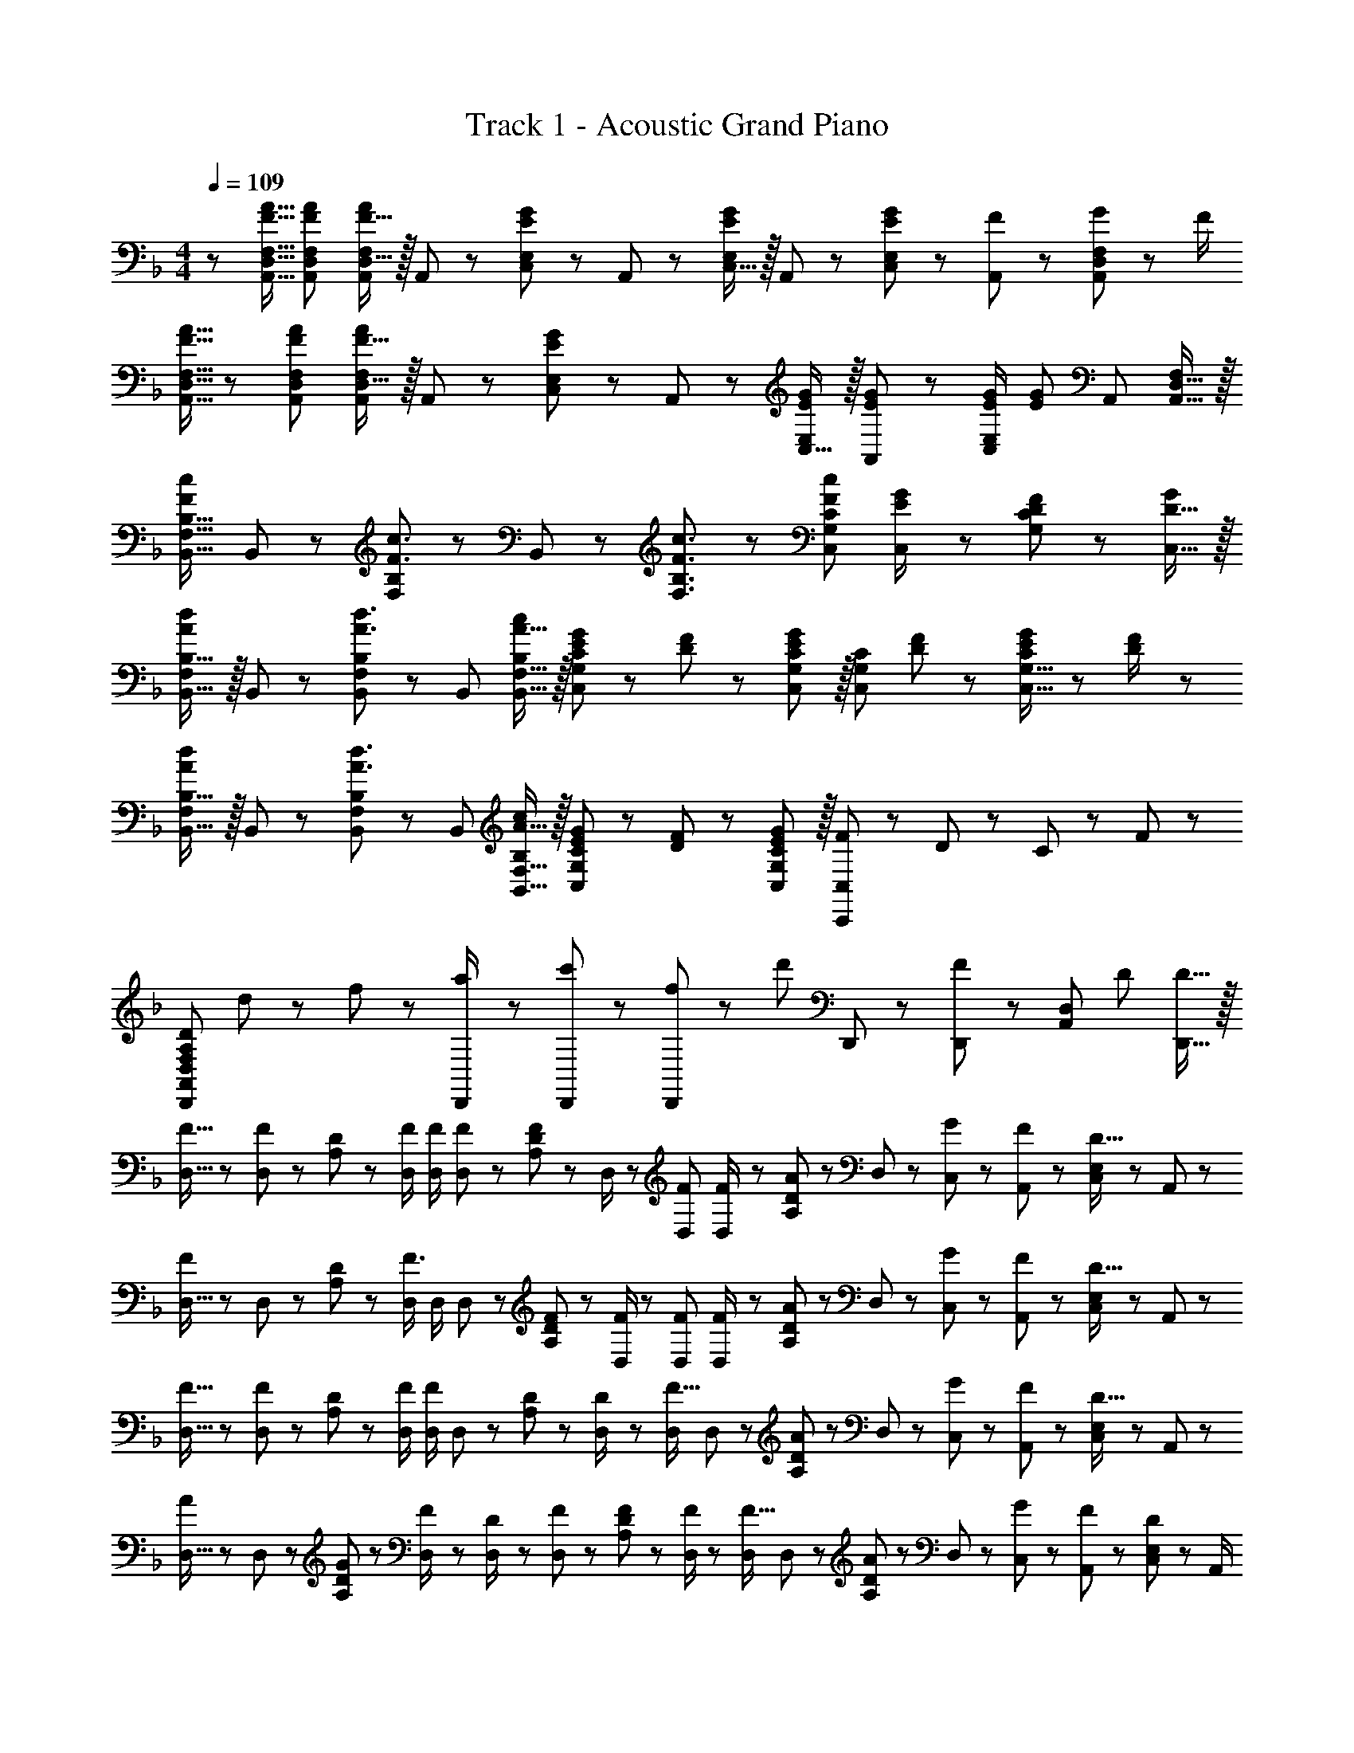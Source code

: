 X: 1
T: Track 1 - Acoustic Grand Piano
Z: ABC Generated by Starbound Composer
L: 1/8
M: 4/4
Q: 1/4=109
K: F
z/48 [F9/16A9/16A,,9/16D,9/16F,9/16] [F23/48A23/48A,,23/48D,23/48F,23/48] [F15/16D,15/16AA,,F,] z/16 A,,23/48 z/48 [E11/12C,11/12G23/24E,23/24] z/24 A,,23/48 z/24 [C,15/16E,E71/48G71/48] z/16 A,,11/24 z/48 [E47/48C,47/48GE,] z/48 [F11/24A,,23/48] z/48 [G11/24A,,47/48D,47/48F,47/48] z/24 F/2 
[F9/16A9/16A,,9/16D,9/16F,9/16] z/48 [F23/48A23/48A,,23/48D,23/48F,23/48] [F15/16D,15/16AA,,F,] z/16 A,,23/48 z/48 [E11/12C,11/12G23/24E,23/24] z/24 A,,23/48 z/24 [C,15/16EGE,] z/16 [A,,11/24E23/48G23/48] z/48 [E/2G/2C,47/48E,] [E95/48G95/48z/2] A,,23/48 [A,,15/16D,15/16F,47/48] z/16 
[B,,17/16F,17/16B,17/16F37/24c37/24] B,,11/24 z/24 [F,23/24B,F3/2c3/2] z/24 B,,11/24 z/48 [F3/2c3/2F,3/2B,3/2] z/48 [c35/24C,35/24G,35/24C35/24F73/48] [E23/48C,23/48G/2] z/48 [G,11/24D23/48F23/48C23/48] z/48 [D15/16C,15/16G47/48] z/16 
[F,B,,17/16B,17/16A37/24d37/24] z/16 B,,23/48 z/48 [F,23/24B,,B,A3/2d3/2] z/24 B,,23/48 [A15/16B,,15/16F,15/16cB,] z/16 [E23/48G25/48C,G,C] z/24 [D11/24F23/48] z/48 [E11/12G47/48C,47/48G,47/48C47/48] z/16 [C,47/48G,47/48C47/48z/2] [D11/24F23/48] z/48 [E11/24G23/48C,15/16G,15/16C47/48] z/24 [D23/48F/2] z/48 
[F,B,,17/16B,17/16A37/24d37/24] z/16 B,,23/48 z/48 [F,23/24B,,B,A3/2d3/2] z/24 B,,23/48 [A15/16B,,15/16F,15/16cB,] z/16 [E23/48G25/48C,G,C] z/24 [D11/24F23/48] z/48 [E11/12G,11/12G47/48C,47/48C47/48] z/16 [F23/48C,,95/48C,95/48] z/48 D11/24 z/48 C11/24 z/24 F23/48 z/48 
[D,,49/24F,239/48A,239/48A,,239/48D241/48D,241/48z17/16] d11/24 z/24 f23/48 z/48 [a23/48D,,/2] z/48 [c'11/24D,,23/48] z/48 [f11/24D,,] z/48 [d'23/24z25/48] D,,25/48 z23/48 [D,,/48F71/48] z23/24 [A,,11/12D,47/48z/2] D23/48 [D15/16D,,15/16] z/16 
[F9/16D,9/16] z/48 [D,11/24F47/48] z/48 [A,11/24D23/48] z/24 [F/2D,/2] [F/2D,/2] [D,11/24F23/48] z/48 [A,11/24D23/48F] z/48 D,/2 z/48 [F25/48D,25/48] [D,11/24F/2] z/48 [A,11/24D23/48A11/12] z/48 D,23/48 z/48 [G23/48C,23/48] z/48 [F11/24A,,11/24] z/48 [C,11/24E,23/48D15/16] z/24 A,,23/48 z/48 
[D,9/16F37/24] z/48 D,11/24 z/48 [A,11/24D23/48] z/24 [D,/2F3/2] D,/2 D,11/24 z/48 [A,11/24F23/48D23/48] z/48 [F/2D,/2] z/48 [F25/48D,25/48] [D,11/24F/2] z/48 [A,11/24D23/48A11/12] z/48 D,23/48 z/48 [G23/48C,23/48] z/48 [F11/24A,,11/24] z/48 [C,11/24E,23/48D15/16] z/24 A,,23/48 z/48 
[F9/16D,9/16] z/48 [D,11/24F47/48] z/48 [A,11/24D23/48] z/24 [F/2D,/2] [D,/2F71/48] D,11/24 z/48 [A,11/24D23/48] z/48 [D23/48D,/2] z/24 [D,25/48F15/16] D,11/24 z/48 [A,11/24D23/48A11/12] z/48 D,23/48 z/48 [G23/48C,23/48] z/48 [F11/24A,,11/24] z/48 [C,11/24E,23/48D15/16] z/24 A,,23/48 z/48 
[D,9/16A] z/48 D,11/24 z/48 [G11/24A,11/24D23/48] z/24 [F23/48D,/2] z/48 [D23/48D,/2] z/48 [D,11/24F23/48] z/48 [A,11/24F23/48D23/48] z/48 [F/2D,/2] z/48 [D,25/48F15/16] D,11/24 z/48 [A,11/24D23/48A11/12] z/48 D,23/48 z/48 [G23/48C,23/48] z/48 [F11/24A,,11/24] z/48 [C,11/24E,23/48D47/48] z/24 A,,/2 
[A,17/16D17/16G17/16D,,17/16A,,17/16D,17/16] [A,23/48D23/48G23/48D,,A,,D,] z/48 [A,/2D/2F/2] [A,47/48D47/48G47/48D,47/48D,,25/24A,,25/24] [A,23/48D23/48F23/48] [A,49/48D49/48G49/48D,,49/48D,49/48A,,17/16] z/48 [A,23/24D23/24F23/24D,,23/24] [D,,D,A,,25/24A,71/48D71/48] [D,,11/12z23/48] [A,23/48D23/48] z/48 [A,/2D/2] 
[D,,A,,A,17/16D17/16G17/16D,17/16] z/16 [A,23/48D23/48F23/48] z/48 [A,DGD,,95/48A,,95/48D,95/48] [A,23/48D23/48F23/48] [A,23/48D23/48F23/48] [D,,/2A,,/2D,/2D49/48G49/48] z/48 [D,25/48D,,13/24A,,13/24] [A,/48D35/24F35/24A35/24D,35/24F,35/24] z29/12 [D,,47/48A,,47/48D,47/48] z/48 
[D49/24D,,49/24A,,49/24D,49/24] z/48 [D,,3/8C23/48] z/8 D23/48 [A,,19/48D,19/48D23/48] z/12 D23/48 z/24 [D,,19/48C23/48] z/8 D23/48 [A,,3/8D,3/8D23/48] z5/48 [D23/16z/2] C,,3/8 z29/48 [G,,19/48C,19/48A,23/48] z5/48 A,23/48 z/48 
[D,,11/24C13/24] z/8 D23/48 [A,,19/48D,19/48D23/48] z5/48 D23/48 z/48 [D,,3/8C23/48] z/8 D23/48 [A,,19/48D,19/48D23/48] z/12 D23/48 z/24 [C23/48D,,71/48] z/24 D23/48 D23/48 [C,,71/48A,,71/48C,71/48D119/48] [C,47/48C,,25/24A,,25/24] z/48 
[D,9/16A,17/16D17/16G17/16] z/48 D,11/24 z/48 [A,11/24D23/48F] z/24 D,/2 [D,/2A,47/48D47/48] D,11/24 z/48 [A,11/24D23/48F] z/48 D,/2 z/48 [D,25/48A,DG] D,11/24 z/48 [A,11/24D23/48F47/48] z/48 D,/2 D,/2 D,11/24 z/48 [A,11/24D23/48] z/24 [A,23/48D,23/48F/2] z/48 
[B,,9/16F17/16A17/16] z/48 B,,11/24 z/48 [F,11/24F23/48A23/48B,23/48] z/24 [F/2A/2B,,/2] [F/2A/2B,,/2] [B,,11/24F23/48B23/48] z/48 [F,11/24F23/48A23/48B,23/48] z/48 [B,,/2A49/48F17/16] z/48 B,,25/48 [B,,11/24G47/16E3] z/48 [F,11/24B,23/48] z/48 B,,/2 B,,/2 B,,11/24 z/48 [F,11/24B,23/48] z/24 [D23/48B,,23/48F/2] z/48 
[C,9/16F17/16A17/16] z/48 C,11/24 z/48 [G,11/24F23/48A23/48C23/48] z/24 [F/2A/2C,/2] [F/2A/2C,/2] [C,11/24F23/48B23/48] z/48 [G,11/24F23/48A23/48C23/48] z/48 [A/2C,/2F13/24] z/48 [C,25/48E71/48G71/48] C,11/24 z/48 [G,11/24C23/48] z/48 [D23/48F/2C,/2] z/48 [E23/48G/2C,/2] z/48 [C,11/24D23/24F23/24] z/48 [G,11/24C23/48] z/24 [D23/48F23/48C,23/48] z/48 
[E9/16G9/16F,,9/16] z/48 [F,,11/24G23/48E25/48] z/48 [C,11/24F,23/48F87/16A131/24] z/24 F,,/2 F,,/2 F,,11/24 z/48 [C,11/24F,23/48] z/48 [f23/48a/2F,,/2] 
Q: 1/4=109
z/24 [e23/48g25/48F,,25/48z11/24] 
Q: 1/4=109
z/16 [F,,11/24f11/12a11/12z7/16] 
Q: 1/4=108
z/24 [C,11/24F,23/48] 
Q: 1/4=108
z/48 [F,,/2z23/48] 
Q: 1/4=108
z/48 [F,,/2z23/48] 
Q: 1/4=108
z/48 [F,,11/24A,23/48D23/48] z/48 
Q: 1/4=107
[C,11/24A,23/48D23/48F,23/48] z/24 
Q: 1/4=107
[A,23/48D23/48F,,23/48] z/48 
Q: 1/4=109
[D,9/16A,17/16D17/16G17/16] z/48 D,11/24 z/48 [A,11/24D23/48F] z/24 D,/2 [D,/2A,47/48D47/48] D,11/24 z/48 [A,11/24D23/48F] z/48 D,/2 z/48 [D,25/48A,DG] D,11/24 z/48 [A,11/24D23/48F47/48] z/48 D,/2 [D,/2A,47/48D47/48] D,11/24 z/48 [A,11/24D23/48F47/48] z/24 D,23/48 z/48 
[B,,9/16F17/16A17/16] z/48 B,,11/24 z/48 [F,11/24F23/48A23/48B,23/48] z/24 [F/2A/2B,,/2] [F/2A/2B,,/2] [B,,11/24F23/48B23/48] z/48 [F,11/24F23/48A23/48B,23/48] z/48 [B,,/2A49/48F17/16] z/48 B,,25/48 [B,,11/24E31/16G95/48] z/48 [F,11/24B,23/48] z/48 B,,/2 B,,/2 [B,,11/24A,23/48] z/48 [F,11/24B,23/48A,15/16] z/24 B,,23/48 z/48 
[B,9/16D9/16A,,9/16D,9/16F,9/16] z/48 [A,,11/24D,11/24F,23/48B,47/48D47/48] z25/48 [B,23/16D3/2z/2] [A,,/2D,/2F,/2] [F,23/48A,,/2D,/2] [D15/16F] z/48 
Q: 1/4=109
z/24 [G,,25/48C,25/48E,25/48C95/48E95/48z11/24] 
Q: 1/4=108
z/16 [E,23/48G,,/2C,/2z7/16] 
Q: 1/4=108
z/2 
Q: 1/4=107
z/2 
Q: 1/4=107
z/48 [C,/2E,/2G,/2C47/48z23/48] 
Q: 1/4=106
z/48 [G,23/48C,25/48E,25/48] 
Q: 1/4=106
[G,23/48C23/48] z/48 
Q: 1/4=105
[G,23/48C/2] z/48 
[B,9/16D9/16B,,9/16D,9/16F,9/16z/2] 
Q: 1/4=109
z/12 [F,23/48B,,25/48D,25/48B,47/48D47/48] z/2 [B,23/16D3/2z/2] [B,,/2D,/2F,/2] [F,23/48B,,/2D,/2] [D15/16F] z/16 [A,,25/48^C,25/48E,25/48^C95/48E95/48] [E,23/48A,,/2C,/2] z47/48 [C,/2E,/2G,/2E71/48G71/48] [G,23/48C,25/48E,25/48] z/2 [F/2B/2B,,/2B,/2] 
[B,,29/48D49/24F49/24B,,,8z7/12] [F,25/48z23/48] [B,25/48z/2] [F,13/24z/2] [B,,13/24F71/48A71/48z/2] [F,/2z23/48] [B,25/48z23/48] [F,13/24G49/48E17/16z25/48] [B,,13/24z25/48] [F,/2D23/24F23/24z23/48] [B,25/48z23/48] [F,25/48DFz/2] [B,,25/48z/2] [D11/24F,25/48] z/48 [F11/24B,25/48] z/24 [D23/48F,13/24] z/48 
[=C,29/48E49/24G49/24C,,8z7/12] [G,25/48z23/48] [=C25/48z/2] [G,13/24z/2] [C,13/24E11/12G47/48z/2] [G,/2z23/48] [D11/24F23/48C25/48] z/48 [G,13/24F49/48A49/48z25/48] [C,13/24z25/48] [F23/48A23/48G,/2] [F23/48A23/48C25/48] [F/2B/2G,25/48] [F23/48A/2C,25/48] z/48 [E11/24G23/48G,25/48] z/48 [C25/48D15/16F15/16z/2] [G,13/24z/2] 
[B,,29/48B,,,97/24z7/12] [F,25/48z23/48] [B,25/48z/2] [D23/48F/2F,13/24] z/48 [B,,13/24F47/48A47/48z/2] [F,/2z23/48] [F11/24A23/48B,25/48] z/48 [F,5/24EG49/48] z5/16 [C,13/24C,,95/24z25/48] [F23/48G,/2] [F11/24C25/48] z/48 [E/2G,25/48] [E23/48C,25/48] z/48 [F11/24G,25/48] z/48 [E23/48C25/48] z/48 [E/2G,13/24] 
[D,49/24F,49/24A,49/24E121/48] z/48 [^C,95/48G,95/48A,95/48z/2] F11/24 z/48 E15/16 z/16 [=C,59/24F,59/24A,119/48] z/48 [A,71/48F,71/48=B,,,71/48=B,,71/48] 
[_B,,13/24DF17/16_B,,,8] z/24 F,11/24 z/48 [B,11/24F23/48A23/48] z/24 [F,23/48F/2A/2] z/48 [B,,23/48F47/48A47/48] z/48 F,11/24 z/48 [B,11/24F23/48A23/48] z/48 [F23/48F,23/48A/2] z/24 [G23/48B,,23/48] z/24 [F,11/24F23/48] z/48 [B,11/24F23/48] z/48 [F,23/48F/2] z/48 [B,,23/48F/2] z/48 [F,11/24F23/48] z/48 [F11/24B,11/24] z/24 [D23/48F,23/48] z/48 
[C,13/24EG17/16C,,8] z/24 G,11/24 z/48 [D11/24C11/24F23/48] z/24 [G,23/48E23/16G3/2] z/48 C,23/48 z/48 G,11/24 z/48 [D11/24C11/24F23/48] z/48 [G,23/48F49/48A49/48] z/24 C,23/48 z/24 [G,11/24F23/48A23/48] z/48 [C11/24F23/48A23/48] z/48 [G,23/48F/2B/2] z/48 [F23/48C,23/48A/2] z/48 [G11/24G,11/24] z/48 [C11/24D15/16F47/48] z/24 G,23/48 z/48 
[B,,13/24B,,,97/24] z/24 F,11/24 z/48 [B,11/24A,23/48] z/24 [A,23/48F,23/48] z/48 [B,,23/48F/2A/2] z/48 [F,11/24F23/48A23/48] z/48 [F11/24B,11/24A23/48] z/48 [F,23/48EG49/48] z/24 [C,23/48C,,95/24] z/24 [G,11/24D11/12F23/24] z/48 C11/24 z/48 [G,23/48EC25/24] z/48 C,23/48 z/48 [G,11/24D71/48F71/48] z/48 C11/24 z/24 G,23/48 z/48 
[D,13/24D,,8] z/24 A,11/24 z/48 [D11/24A,23/48] z/24 A,23/48 z/48 [D,23/48F/2A/2] z/48 [A,11/24F23/48A23/48] z/48 [D11/24F23/48A23/48] z/48 [A,23/48D49/48F49/48] z/24 D,23/48 z/24 [A,11/24D23/48F23/48] z/48 [D11/24F23/48] z/48 [A,23/48C23/16E71/48] z/48 D,23/48 z/48 A,11/24 z/48 [D11/24F47/48] z/24 A,/2 
[D,9/16A,9/16E97/24G97/24] z/48 [D,11/24A,23/48] z25/48 [D,/2A,/2] [D,/2A,/2] [D,11/24A,23/48] z/2 [D,/2A,/2] z/48 [D,25/48A,25/48D95/24F95/24] [D,11/24A,23/48] z/2 [D,/2A,/2] [D,/2A,/2] [D,11/24A,23/48] z25/48 [D,/2A,/2] 
[B,,9/16D,9/16F,9/16] z/48 [B,,23/48D,23/48F,23/48] [B,,D,F,z/2] [B,23/48D/2] z/48 [D/2F/2B,,/2D,/2F,/2] [B,,23/48D,23/48F,23/48B,11/12D23/24] [B,,D,F,z23/48] [D49/48F49/48z25/48] [B,,25/48D,25/48F,25/48] [B,,23/48D,23/48F,23/48B,11/12D23/24] [B,,47/48D,47/48F,47/48z23/48] [D23/16F71/48z/2] [B,,/2D,/2F,/2] [B,,23/48D,23/48F,23/48] [B,,15/16D,15/16E47/48G47/48F,47/48] z/16 
[C,9/16E,9/16G,9/16C37/24E37/24] z/48 [C,23/48E,23/48G,23/48] [C,E,G,z/2] [C47/48Ez/2] [C,/2E,/2G,/2] [D11/24F23/48C,23/48E,23/48G,23/48] z/48 [C23/48E23/48C,E,] [G,/2C215/48z23/48] 
Q: 1/4=109
z/24 [C,25/48E,25/48G,25/48z11/24] 
Q: 1/4=109
z/16 [C,23/48E,23/48G,23/48z7/16] 
Q: 1/4=108
z/24 [C,47/48E,47/48G,47/48z11/24] 
Q: 1/4=108
z/2 
Q: 1/4=108
z/48 [C,/2E,/2G,/2z23/48] 
Q: 1/4=108
z/48 [C,23/48E,23/48G,23/48] 
Q: 1/4=107
[C,15/16E,15/16G,47/48z/2] 
Q: 1/4=107
z/2 
Q: 1/4=109
[A,13/24A,,9/16^C,9/16E,9/16G,9/16] z/24 [D23/48A,,23/48C,23/48E,23/48G,23/48] [D23/48A,,C,E,G,] z/48 D/2 [D/2A,,/2C,/2E,/2G,/2] [D23/48A,,23/48C,23/48E,23/48G,23/48] [D23/48A,,C,E,G,] D23/48 
Q: 1/4=109
z/24 [A,,25/48C,25/48E,25/48G,25/48^C23/24z11/24] 
Q: 1/4=108
z/16 [A,,23/48C,23/48E,23/48G,23/48z7/16] 
Q: 1/4=108
z/24 [A,11/12A,,47/48C,47/48E,47/48G,47/48z11/24] 
Q: 1/4=107
z/2 
Q: 1/4=107
z/48 [E23/48A,,/2C,/2E,/2G,/2] 
Q: 1/4=106
z/48 [F11/24A,,23/48C,23/48E,23/48G,23/48] z/48 
Q: 1/4=106
[E15/16A,,15/16C,15/16E,47/48G,47/48z/2] 
Q: 1/4=105
z/2 
[D,49/24F,49/24A,49/24D41/16z/2] 
Q: 1/4=109
z25/16 [A,23/48C,95/48G,95/48] z/48 C11/24 z/48 E11/24 z/48 [A,/2F215/48] z/48 [=C,59/24F,59/24A,119/48] z/48 [A,71/48F,71/48=B,,,71/48=B,,71/48] 
[_B,,9/16D,9/16F,9/16] z/48 [B,,23/48D,23/48F,23/48] [B,,D,F,z/2] [B,23/48D/2] z/48 [D/2F/2B,,/2D,/2F,/2] [B,,23/48D,23/48F,23/48B,11/12D23/24] [B,,D,F,z23/48] [D49/48F49/48z25/48] [B,,25/48D,25/48F,25/48] [B,,23/48D,23/48F,23/48B,11/12D23/24] [B,,47/48D,47/48F,47/48z23/48] [D23/16F71/48z/2] [B,,/2D,/2F,/2] [B,,23/48D,23/48F,23/48] [B,,15/16D,15/16E47/48G47/48F,47/48] z/16 
[C,9/16E,9/16G,9/16=C37/24E37/24] z/48 [C,23/48E,23/48G,23/48] [C,E,G,z/2] [C47/48Ez/2] [C,/2E,/2G,/2] [D11/24F23/48C,23/48E,23/48G,23/48] z/48 [C23/48E23/48C,E,] [G,/2C215/48z23/48] 
Q: 1/4=109
z/24 [C,25/48E,25/48G,25/48z11/24] 
Q: 1/4=108
z/16 [C,23/48E,23/48G,23/48z7/16] 
Q: 1/4=108
z/24 [C,47/48E,47/48G,47/48z11/24] 
Q: 1/4=107
z/2 
Q: 1/4=107
z/48 [C,/2E,/2G,/2z23/48] 
Q: 1/4=106
z/48 [C,23/48E,23/48G,23/48] 
Q: 1/4=106
[C,15/16E,15/16G,47/48z/2] 
Q: 1/4=105
z/2 
[B,,9/16D,9/16F,9/16z/2] 
Q: 1/4=109
z/12 [B,,23/48D,23/48F,23/48] [B,,D,F,z/2] [B,23/48D/2] z/48 [D/2F/2B,,/2D,/2F,/2] [B,,23/48D,23/48F,23/48B,11/12D23/24] [B,,D,F,z23/48] [D3/2F3/2z25/48] [B,,25/48D,25/48F,25/48] [B,,23/48D,23/48F,23/48] [B,11/24D23/48B,,47/48D,47/48F,47/48] z/48 [D47/48Fz/2] [B,,/2D,/2F,/2] [B,,23/48D,23/48F,23/48E71/48G71/48] [B,,15/16D,15/16F,47/48] z/16 
[C,9/16E,9/16G,9/16C37/24E37/24] z/48 [C,23/48E,23/48G,23/48] [C,E,G,z/2] [C47/48Ez/2] [C,/2E,/2G,/2] [D11/24F23/48C,23/48E,23/48G,23/48] z/48 [C11/24E23/48C,15/16E,15/16G,] z/48 [D215/48z25/48] [D,25/48F,25/48A,25/48] [D,23/48F,23/48A,23/48] [D,47/48F,47/48A,47/48] [D,/2F,/2A,/2] [D,23/48F,23/48A,23/48] [F,15/16A,47/48D,47/48] z/16 
[D,9/16A,17/16D17/16G17/16] z/48 D,11/24 z/48 [A,11/24D23/48F] z/24 D,/2 [D,/2A,47/48D47/48] D,11/24 z/48 [A,11/24D23/48F] z/48 D,/2 z/48 [D,25/48A,DG] D,11/24 z/48 [A,11/24D23/48F47/48] z/48 D,/2 D,/2 D,11/24 z/48 [A,11/24D23/48] z/24 [A,23/48D,23/48F/2] z/48 
[B,,9/16F17/16A17/16] z/48 B,,11/24 z/48 [F,11/24F23/48A23/48B,23/48] z/24 [F/2A/2B,,/2] [F/2A/2B,,/2] [B,,11/24F23/48B23/48] z/48 [F,11/24F23/48A23/48B,23/48] z/48 [B,,/2A49/48F17/16] z/48 B,,25/48 [B,,11/24G47/16E3] z/48 [F,11/24B,23/48] z/48 B,,/2 B,,/2 B,,11/24 z/48 [F,11/24B,23/48] z/24 [D23/48B,,23/48F/2] z/48 
[C,9/16F17/16A17/16] z/48 C,11/24 z/48 [G,11/24F23/48A23/48C23/48] z/24 [F/2A/2C,/2] [F/2A/2C,/2] [C,11/24F23/48B23/48] z/48 [G,11/24F23/48A23/48C23/48] z/48 [A/2C,/2F13/24] z/48 [C,25/48E71/48G71/48] C,11/24 z/48 [G,11/24C23/48] z/48 [D23/48F/2C,/2] z/48 [E23/48G/2C,/2] z/48 [C,11/24D23/24F23/24] z/48 [G,11/24C23/48] z/24 [D23/48C,23/48F/2] z/48 
[E9/16G9/16F,,9/16] z/48 [F,,11/24G23/48E25/48] z/48 [C,11/24F,23/48F87/16A131/24] z/24 F,,/2 F,,/2 F,,11/24 z/48 [C,11/24F,23/48] z/48 [F,,/2z23/48] 
Q: 1/4=109
z/24 [F,,25/48z11/24] 
Q: 1/4=109
z/16 [F,,11/24z7/16] 
Q: 1/4=108
z/24 [C,11/24F,23/48] 
Q: 1/4=108
z/48 [F,,/2z23/48] 
Q: 1/4=108
z/48 [F,,/2z23/48] 
Q: 1/4=108
z/48 [F,,11/24A,23/48D23/48] z/48 
Q: 1/4=107
[C,11/24A,23/48D23/48F,23/48] z/24 
Q: 1/4=107
[A,23/48D23/48F,,23/48] z/48 
Q: 1/4=109
[D,9/16A,17/16D17/16G17/16] z/48 D,11/24 z/48 [A,11/24D23/48F] z/24 D,/2 [D,/2A,47/48D47/48] D,11/24 z/48 [A,11/24D23/48F] z/48 D,/2 z/48 [D,25/48A,DG] D,11/24 z/48 [A,11/24D23/48F47/48] z/48 D,/2 [D,/2A,47/48D47/48] D,11/24 z/48 [A,11/24D23/48F47/48] z/24 D,23/48 z/48 
[B,,9/16F17/16A17/16] z/48 B,,11/24 z/48 [F,11/24F23/48A23/48B,23/48] z/24 [F/2A/2B,,/2] [F/2A/2B,,/2] [B,,11/24F23/48B23/48] z/48 [F,11/24F23/48A23/48B,23/48] z/48 [B,,/2A49/48F17/16] z/48 B,,25/48 [B,,11/24E31/16G95/48] z/48 [F,11/24B,23/48] z/48 B,,/2 B,,/2 [B,,11/24A,23/48] z/48 [F,11/24B,23/48A,15/16] z/24 B,,23/48 z/48 
[B,9/16D9/16A,,9/16D,9/16F,9/16] z/48 [A,,11/24D,11/24F,23/48B,47/48D47/48] z25/48 [B,23/16D3/2z/2] [A,,/2D,/2F,/2] [F,23/48A,,/2D,/2] [D15/16F] z/48 
Q: 1/4=109
z/24 [G,,25/48C,25/48E,25/48C95/48E95/48z11/24] 
Q: 1/4=108
z/16 [E,23/48G,,/2C,/2z7/16] 
Q: 1/4=108
z/2 
Q: 1/4=107
z/2 
Q: 1/4=107
z/48 [C,/2E,/2G,/2C47/48z23/48] 
Q: 1/4=106
z/48 [G,23/48C,25/48E,25/48] 
Q: 1/4=106
[G,23/48C23/48] z/48 
Q: 1/4=105
[G,23/48C/2] z/48 
[B,9/16D9/16B,,9/16D,9/16F,9/16z/2] 
Q: 1/4=109
z/12 [F,23/48B,,25/48D,25/48B,47/48D47/48] z/2 [B,23/16D3/2z/2] [B,,/2D,/2F,/2] [F,23/48B,,/2D,/2] [D15/16F] z/16 [A,,25/48^C,25/48E,25/48^C95/48E95/48] [E,23/48A,,/2C,/2] z47/48 [C,/2E,/2G,/2E71/48G71/48] [G,23/48C,25/48E,25/48] z/2 [F/2B/2B,,/2B,/2] 
[B,,29/48D49/24F49/24_B,,,8z7/12] [F,25/48z23/48] [B,25/48z/2] [F,13/24z/2] [B,,13/24F71/48A71/48z/2] [F,/2z23/48] [B,25/48z23/48] [F,13/24G49/48E17/16z25/48] [B,,13/24z25/48] [F,/2D23/24F23/24z23/48] [B,25/48z23/48] [F,25/48DFz/2] [B,,25/48z/2] [D11/24F,25/48] z/48 [F11/24B,25/48] z/24 [D23/48F,13/24] z/48 
[=C,29/48E49/24G49/24C,,8z7/12] [G,25/48z23/48] [=C25/48z/2] [G,13/24z/2] [C,13/24E11/12G47/48z/2] [G,/2z23/48] [D11/24F23/48C25/48] z/48 [G,13/24F49/48A49/48z25/48] [C,13/24z25/48] [F23/48A23/48G,/2] [F23/48A23/48C25/48] [F/2B/2G,25/48] [F23/48A/2C,25/48] z/48 [E11/24G23/48G,25/48] z/48 [C25/48D15/16F15/16z/2] [G,13/24z/2] 
[B,,29/48B,,,97/24z7/12] [F,25/48z23/48] [B,25/48z/2] [D23/48F/2F,13/24] z/48 [B,,13/24F47/48A47/48z/2] [F,/2z23/48] [F11/24A23/48B,25/48] z/48 [F,5/24EG49/48] z5/16 [C,13/24C,,95/24z25/48] [F23/48G,/2] [F11/24C25/48] z/48 [E/2G,25/48] [E23/48C,25/48] z/48 [F11/24G,25/48] z/48 [E23/48C25/48] z/48 [E/2G,13/24] 
[D,49/24F,49/24A,49/24E121/48] z/48 [^C,95/48G,95/48A,95/48z/2] F11/24 z/48 E15/16 z/16 [=C,59/24F,59/24A,119/48] z/48 [A,71/48F,71/48=B,,,71/48=B,,71/48] 
[_B,,29/48DF17/16_B,,,8z7/12] [F,25/48z23/48] [F23/48A23/48B,25/48] z/48 [F/2A/2F,13/24] [B,,13/24F47/48A47/48z/2] [F,/2z23/48] [F23/48A23/48B,25/48] [F23/48A/2F,13/24] z/24 [G23/48B,,13/24] z/24 [F23/48F,/2] [F23/48B,25/48] [F/2F,25/48] [F/2B,,25/48] [F23/48F,25/48] [F11/24B,25/48] z/24 [D23/48F,13/24] z/48 
[C,29/48EG17/16C,,8z7/12] [G,25/48z23/48] [D11/24F23/48C25/48] z/24 [G,13/24E23/16G3/2z/2] [C,13/24z/2] [G,/2z23/48] [D11/24F23/48C25/48] z/48 [G,13/24F49/48A49/48z25/48] [C,13/24z25/48] [F23/48A23/48G,/2] [F23/48A23/48C25/48] [F/2B/2G,25/48] [F23/48A/2C,25/48] z/48 [G11/24G,25/48] z/48 [C25/48D15/16F47/48z/2] [G,13/24z/2] 
[B,,29/48B,,,97/24z7/12] [F,25/48z23/48] [A,23/48B,25/48] z/48 [A,23/48F,13/24] z/48 [F/2A/2B,,13/24] [F23/48A23/48F,/2] [F11/24A23/48B,25/48] z/48 [F,13/24EG49/48z25/48] [C,13/24C,,95/24z25/48] [G,/2D11/12F23/24] z11/24 [C/48G,25/48E] z23/48 [C,25/48z/2] [G,25/48D71/48F71/48z23/48] [C25/48z/2] [G,13/24z/2] 
[D,29/48D,,8] z11/24 [A,/48D25/48] z23/48 A,23/48 z/48 [F/2A/2D,13/24] [F23/48A23/48A,/2] [F23/48A23/48] [D/48A,13/24F49/48] z/2 [D,13/24z25/48] [D23/48F23/48A,/2] [D11/24F23/48] z/48 [A,25/48C23/16E71/48z/2] [D,25/48z/2] [A,25/48z23/48] [D25/48F47/48z/2] [A,13/24z/2] 
[F,B,,17/16B,17/16A37/24d37/24] z/16 B,,23/48 z/48 [F,23/24B,,B,A3/2d3/2] z/24 B,,23/48 [A15/16B,,15/16F,15/16cB,] z/16 [E23/48G25/48C,G,C] z/24 [D11/24F23/48] z/48 [E11/12G47/48C,47/48G,47/48C47/48] z/16 [C,47/48G,47/48C47/48z/2] [D11/24F23/48] z/48 [E11/24G23/48C,15/16G,15/16C47/48] z/24 [D23/48F/2] z/48 
[F,B,,17/16B,17/16A37/24d37/24] z/16 B,,23/48 z/48 [F,23/24B,,B,A3/2d3/2] z/24 B,,23/48 [A15/16B,,15/16F,15/16cB,] z/16 [E23/48G25/48C,G,C] z/24 [D11/24F23/48] z/48 [E11/12G47/48C,47/48G,47/48C47/48] z/16 [F23/48C,47/48G,47/48C47/48] z/48 D11/24 z/48 [C11/24C,15/16G,15/16] z/24 F23/48 z/48 
[F,B,,17/16B,17/16A37/24d37/24] z/16 B,,23/48 z/48 [F,23/24B,,B,A3/2d3/2] z/24 B,,23/48 [A15/16B,,15/16F,15/16cB,] z/16 [E23/48G25/48C,G,C] z/24 [D11/24F23/48] z/48 [E11/12G,11/12G47/48C,47/48C47/48] z/16 [C,,95/48C,95/48z/2] [D11/24F23/48] z/48 [E11/24G23/48] z/24 [D23/48F/2] z/48 
[F,B,,17/16B,17/16A37/24d37/24] z/16 B,,23/48 z/48 [F,23/24B,,B,A3/2d3/2] z/24 B,,23/48 [A15/16B,,15/16F,15/16cB,] z/16 [E23/48G25/48C,G,C] z/24 [D11/24F23/48] z/48 [E11/12G47/48C,47/48G,47/48C47/48] z/16 [F23/48C,47/48G,47/48C47/48] z/48 D11/24 z/48 [C11/24C,15/16G,15/16] z/24 F23/48 z/48 
[D49/24D,,,49/24D,,49/24] z/48 [C23/48D,,,95/48D,,95/48] z/48 D23/48 D23/48 D23/48 z/24 [C23/48D,,,95/48D,,95/48] z/24 D23/48 D23/48 [D23/16z/2] [D,,,95/48D,,95/48z47/48] A,23/48 z/48 A,23/48 z/48 
[C13/24D,,,49/24D,,49/24] z/24 D23/48 D23/48 z/48 D23/48 z/48 [C23/48D,,,95/48D,,95/48] z/48 D23/48 D23/48 D23/48 z/24 [C23/48D,,,95/48D,,95/48] z/24 D23/48 D23/48 D119/48 
[B,,,D49/24] z/16 [F,,15/16B,,] z/16 [A23/48B,,,11/12] z/48 G11/24 z/48 [F11/24F,,15/16B,,] z/48 G23/48 z/24 [F23/48B,,,15/16] z/24 E11/24 z/48 [D11/24F,,11/12B,,47/48] z/48 E23/48 z/48 [F23/48B,,,11/12] z/48 G11/24 z/48 [A11/24F,,15/16B,,47/48] z/24 B23/48 z/48 
[C,,c17/16] z/16 [c23/48G,,15/16C,] z/48 c/2 [c13/24C,,11/12z/2] [B11/12z23/48] [G,,15/16C,z23/48] [A5/2z25/48] C,,15/16 z/16 [G,,11/12C,47/48] z/16 [D23/48C,,11/12] z/48 F11/24 z/48 [c11/24G,,15/16C,47/48] z/24 d23/48 z/48 
[B,,,B37/24] z/16 [F,,15/16B,,z/2] B/2 [B23/48B,,,11/12] z/48 d11/24 z/48 [f11/24F,,15/16B,,] z/48 d23/48 z/24 [A,,,15/16e71/48] z/16 [E,,11/12A,,47/48z23/48] ^c/2 [c23/48A,,,11/12] z/48 e11/24 z/48 [g11/24E,,15/16A,,47/48] z/24 e23/48 z/48 
[fD,,] z/16 [a23/48A,,15/16D,] z/48 [a95/48z/2] D,,11/12 z/16 [A,,15/16D,] z/16 D,,15/16 z/16 [A,,11/12D,47/48] z/16 D,,11/12 z/16 [A,,15/16D,47/48] z/16 
[F13/24B,,,] z/24 G11/24 z/48 [F11/24F,,15/16B,,] z/24 [=c3/2z/2] B,,,11/12 z/16 [c11/24F,,15/16B,,] z/48 [dz25/48] [B,,,15/16z25/48] c11/24 z/48 [A11/12F,,11/12B,,47/48] z/16 [G/2B,,,11/12] [G25/48z23/48] [A15/16F,,15/16B,,47/48] z/16 
[G13/24C,,] z/24 F11/24 z/48 [D11/24G,,15/16C,] z/24 C23/48 z/48 [A,23/48C,,11/12] z/48 G,11/24 z/48 [E,11/24G,,,15/16] z/48 D,23/48 z/24 [C,,95/24C,95/24C,,,95/24z43/12] [B,53/12z/8] [D103/24z/8] [F25/6z/8] 
[f49/24A97/24] z/48 [a71/48z35/24] [g17/16z25/48] [A15/16z25/48] [f23/24z23/48] [F11/12z23/48] [f47/48z/2] [D11/12z/2] d11/24 z/48 [f11/24F15/16] z/24 [d23/48z/6] [C19/8z/6] [E53/24z/6] 
[g49/24G49/24] z/48 [g11/12F71/48] z/16 [f11/24z11/48] [E,27/16z/4] [C3/2a215/48] z/48 G11/12 z/16 F11/12 z/16 [D47/48z5/8] [B,,29/12z/8] [D,55/24z/8] [F,13/6z/8] 
[A,49/24z25/16] f23/48 z/48 [a47/48F,71/48] a11/24 z/48 [gC,5/2E,5/2G,5/2] z/24 f23/48 f11/24 z/48 e/2 [e23/48C,,95/48C,95/48] z/48 f11/24 z/48 e23/48 z/48 e/2 
[D,49/24F,49/24A,49/24e121/48] z/48 [^C,95/48G,95/48A,95/48z/2] f11/24 z/48 e15/16 z/16 [=C,59/24F,59/24A,119/48A95/24] z/48 [F,71/48A,71/48=B,,,71/48=B,,71/48] 
[_B,,29/48DF17/16_B,,,8z7/12] [F,25/48z23/48] [F23/48A23/48B,25/48] z/48 [F/2A/2F,13/24] [B,,13/24F47/48A47/48z/2] [F,/2z23/48] [F23/48A23/48B,25/48] [F23/48A/2F,13/24] z/24 [G23/48B,,13/24] z/24 [F23/48F,/2] [F23/48B,25/48] [F/2F,25/48] [F/2B,,25/48] [F23/48F,25/48] [F11/24B,25/48] z/24 [D23/48F,13/24] z/48 
[C,29/48EG17/16C,,8z7/12] [G,25/48z23/48] [D11/24F23/48C25/48] z/24 [G,13/24E23/16G3/2z/2] [C,13/24z/2] [G,/2z23/48] [D11/24F23/48C25/48] z/48 [G,13/24F49/48A49/48z25/48] [C,13/24z25/48] [F23/48A23/48G,/2] [F23/48A23/48C25/48] [F/2B/2G,25/48] [F23/48A/2C,25/48] z/48 [G11/24G,25/48] z/48 [C25/48D15/16F47/48z/2] [G,13/24z/2] 
[B,,29/48B,,,97/24z7/12] [F,25/48z23/48] [A,23/48B,25/48] z/48 [A,23/48F,13/24] z/48 [F/2A/2B,,13/24] [F23/48A23/48F,/2] [F11/24A23/48B,25/48] z/48 [F,13/24EG49/48z25/48] [C,13/24C,,95/24z25/48] [G,/2D11/12F23/24] z11/24 [C/48G,25/48E] z23/48 [C,25/48z/2] [G,25/48D71/48F71/48z23/48] [C25/48z/2] [G,13/24z/2] 
[B,,29/48D49/24F49/24B,,,8z7/12] [F,25/48z23/48] [B,25/48z/2] [F,13/24z/2] [B,,13/24F71/48A71/48z/2] [F,/2z23/48] [B,25/48z23/48] [F,13/24G49/48E17/16z25/48] [B,,13/24z25/48] [F,/2D23/24F23/24z23/48] [B,25/48z23/48] [F,25/48DFz/2] [B,,25/48z/2] [D11/24F,25/48] z/48 [F11/24B,25/48] z/24 [D23/48F,13/24] z/48 
[C,29/48E49/24G49/24C,,8z7/12] [G,25/48z23/48] [C25/48z/2] [G,13/24z/2] [C,13/24E11/12G47/48z/2] [G,/2z23/48] [D11/24F23/48C25/48] z/48 [G,13/24F49/48A49/48z25/48] [C,13/24z25/48] [F23/48A23/48G,/2] [F23/48A23/48C25/48] [F/2B/2G,25/48] [F23/48A/2C,25/48] z/48 [E11/24G23/48G,25/48] z/48 [C25/48D15/16F15/16z/2] [G,13/24z/2] 
[B,,29/48B,,,97/24z7/12] [F,25/48z23/48] [B,25/48z/2] [D23/48F/2F,13/24] z/48 [B,,13/24F47/48A47/48z/2] [F,/2z23/48] [F11/24A23/48B,25/48] z/48 [F,5/24EG49/48] z5/16 [C,13/24C,,95/24z25/48] [F23/48G,/2] [F11/24C25/48] z/48 [E/2G,25/48] [E23/48C,25/48] z/48 [F11/24G,25/48] z/48 [E23/48C25/48] z/48 [E/2G,13/24] 
[D,49/24F,49/24A,49/24E121/48] z/48 [^C,95/48G,95/48A,95/48z/2] F11/24 z/48 E15/16 z/16 [=C,59/24F,59/24A,119/48] z/48 [A,71/48F,71/48=B,,,71/48=B,,71/48] 
[_B,,29/48DF17/16_B,,,8z7/12] [F,25/48z23/48] [F23/48A23/48B,25/48] z/48 [F/2A/2F,13/24] [B,,13/24F47/48A47/48z/2] [F,/2z23/48] [F23/48A23/48B,25/48] [F23/48A/2F,13/24] z/24 [G23/48B,,13/24] z/24 [F23/48F,/2] [F23/48B,25/48] [F/2F,25/48] [F/2B,,25/48] [F23/48F,25/48] [F11/24B,25/48] z/24 [D23/48F,13/24] z/48 
[C,29/48EG17/16C,,8z7/12] [G,25/48z23/48] [D11/24F23/48C25/48] z/24 [G,13/24E23/16G3/2z/2] [C,13/24z/2] [G,/2z23/48] [D11/24F23/48C25/48] z/48 [G,13/24F49/48A49/48z25/48] [C,13/24z25/48] [F23/48A23/48G,/2] [F23/48A23/48C25/48] [F/2B/2G,25/48] [F23/48A/2C,25/48] z/48 [G11/24G,25/48] z/48 [C25/48D15/16F47/48z/2] [G,13/24z/2] 
[B,,29/48B,,,97/24z7/12] [F,25/48z23/48] [A,23/48B,25/48] z/48 [A,23/48F,13/24] z/48 [F/2A/2B,,13/24] [F23/48A23/48F,/2] [F11/24A23/48B,25/48] z/48 [F,13/24EG49/48z25/48] [C,13/24C,,95/24z25/48] [G,/2D11/12F23/24] z11/24 [C/48G,25/48E] z23/48 [C,25/48z/2] [G,25/48D71/48F71/48z23/48] [C25/48z/2] [G,13/24z/2] 
[B,,29/48B,,,97/24z7/12] [F,25/48z23/48] [B,25/48z/2] [A,23/48F,13/24] z/48 [B,,13/24F47/48A47/48z/2] [F,/2z23/48] [F23/48A23/48B,25/48] [F,13/24F49/48c49/48z25/48] [C,13/24C,,95/24z25/48] [G,/2D11/12F23/24] z11/24 [C/48G,25/48E] z23/48 [C,25/48z/2] [G,25/48D71/48F71/48z23/48] [C25/48z/2] [G,13/24z/2] 
[B,,37/24F,37/24B,37/24] z/48 [C23/48B,,23/48] z/48 [E23/48G/2F,95/48B,95/48] z/48 [D11/12F23/24] z/24 [E2G2z25/48] [B,,71/48F,71/48B,71/48] [D23/48B,,23/48F/2] z/48 [E47/48G47/48F,95/48B,95/48] [E61/24G61/24z] 
[C,37/24G,37/24C37/24] z/48 [C,23/48D/2F/2] z/48 [D17/12F71/48G,71/48C71/48] z/24 [A49/48d49/48C,49/48G,49/48D49/48] z/48 [A23/24c23/24C,35/24G,35/24C35/24] [AF25/24z/2] [C,95/48G,95/48z/2] [E11/12G23/24] z/16 C23/48 z/48 
[B,,,9/16B,,9/16E37/24G37/24] z/48 [B,,,23/48B,,23/48] [B,,,B,,z/2] [D23/48F/2] z/48 [B,,,/2B,,/2E71/48G71/48] [B,,,23/48B,,23/48] [B,,,B,,z23/48] C23/48 z/24 [B,,,25/48B,,25/48E71/48G71/48] [B,,,23/48B,,23/48] [B,,,47/48B,,47/48z23/48] [D23/48F/2] z/48 [B,,,/2B,,/2E71/48G71/48] [B,,,23/48B,,23/48] [B,,,15/16B,,47/48z/2] C23/48 z/48 
[C,,9/16C,9/16E37/24G37/24] z/48 [C,,23/48C,23/48] [C,,C,z/2] [D23/48F/2] z/48 [C,,/2C,/2E71/48G71/48] [C,,23/48C,23/48] [C,,C,z23/48] [B49/48G17/16z25/48] [C,,25/48C,25/48] [C,,23/48C,23/48A47/16F3] [C,,47/48C,47/48] [C,,/2C,/2] [C,,23/48C,23/48] [C,,15/16C,47/48z/2] C23/48 z/48 
[A,,,9/16A,,9/16E37/24G37/24] z/48 [A,,,23/48A,,23/48] [A,,,A,,z/2] [^C23/48F/2] z/48 [A,,,/2A,,/2E71/48G71/48] [A,,,23/48A,,23/48] [A,,,A,,z23/48] C23/48 z/24 [A,,,25/48A,,25/48E71/48G71/48] [A,,,23/48A,,23/48] [A,,,47/48A,,47/48z23/48] [C23/48F/2] z/48 [A,,,/2A,,/2E71/48G71/48] [A,,,23/48A,,23/48] [A,,,15/16A,,47/48z/2] C23/48 z/48 
[D,,9/16D,9/16E37/24G37/24] z/48 [D,,23/48D,23/48] [D,,D,z/2] [D23/48F/2] z/48 [D,,/2D,/2E71/48G71/48] [D,,23/48D,23/48] [D,,D,z23/48] [B49/48G17/16z25/48] [D,,25/48D,25/48] [D,,23/48D,23/48A47/16F3] [D,,47/48D,47/48] [D,,/2D,/2] [D,,23/48D,23/48] [D,,15/16D,47/48z/2] =C23/48 z/48 
[B,,,9/16B,,9/16E37/24G37/24] z/48 [B,,,23/48B,,23/48] [B,,,B,,z/2] [D23/48F/2] z/48 [B,,,/2B,,/2E71/48G71/48] [B,,,23/48B,,23/48] [B,,,B,,z23/48] C23/48 z/24 [B,,,25/48B,,25/48E71/48G71/48] [B,,,23/48B,,23/48] [B,,,47/48B,,47/48z23/48] [D23/48F/2] z/48 [B,,,/2B,,/2E71/48G71/48] [B,,,23/48B,,23/48] [B,,,15/16B,,47/48z/2] C23/48 z/48 
[C,,9/16C,9/16E37/24G37/24] z/48 [C,,23/48C,23/48] [C,,C,z/2] [D23/48F/2] z/48 [C,,/2C,/2E71/48G71/48] [C,,23/48C,23/48] [C,,C,z23/48] [B49/48G17/16z25/48] [C,,25/48C,25/48] [C,,23/48C,23/48A47/16F3] [C,,47/48C,47/48] [C,,/2C,/2] [C,,23/48C,23/48] [C,,15/16C,47/48z/2] C23/48 z/48 
[B,,,9/16B,,9/16E37/24G37/24] z/48 [B,,,23/48B,,23/48] [B,,,B,,z/2] [D23/48F/2] z/48 [B,,,/2B,,/2E71/48G71/48] [B,,,23/48B,,23/48] [B,,,B,,z23/48] C23/48 z/24 [B,,,25/48B,,25/48E71/48G71/48] [B,,,23/48B,,23/48] [B,,,47/48B,,47/48z23/48] [D23/48F/2] z/48 [B,,,/2B,,/2E71/48G71/48] [B,,,23/48B,,23/48] [B,,,15/16B,,47/48z/2] C23/48 z/48 
[C,,9/16C,9/16E37/24G37/24] z/48 [C,,23/48C,23/48] [C,,C,z/2] [D23/48F/2] z/48 [C,,/2C,/2E71/48G71/48] [C,,23/48C,23/48] [C,,C,z23/48] F23/48 z/24 [G25/48C,,25/48C,25/48] [C,,23/48C,23/48G11/12] [C,,47/48C,47/48z23/48] F23/48 z/48 [C,,/2C,/2G71/48] [C,,23/48C,23/48] [C,,15/16C,47/48z/2] F23/48 z/48 
[F,B,,17/16B,17/16A37/24d37/24] z/16 B,,23/48 z/48 [F,23/24B,,B,A3/2d3/2] z/24 B,,23/48 [A15/16B,,15/16F,15/16cB,] z/16 [E23/48G25/48C,G,C] z/24 [D11/24F23/48] z/48 [E11/12G47/48C,47/48G,47/48C47/48] z/16 [C,47/48G,47/48C47/48z/2] [D11/24F23/48] z/48 [E11/24G23/48C,15/16G,15/16C47/48] z/24 [D23/48F/2] z/48 
[F,B,,17/16B,17/16A37/24d37/24] z/16 B,,23/48 z/48 [F,23/24B,,B,A3/2d3/2] z/24 B,,23/48 [A15/16B,,15/16F,15/16cB,] z/16 [E23/48G25/48C,G,C] z/24 [D11/24F23/48] z/48 [E11/12G47/48C,47/48G,47/48C47/48] z/16 [F23/48C,47/48G,47/48C47/48] z/48 D11/24 z/48 [C11/24C,15/16G,15/16] z/24 F23/48 z/48 
[F,B,,17/16B,17/16A37/24d37/24] z/16 B,,23/48 z/48 [F,23/24B,,B,A3/2d3/2] z/24 B,,23/48 [A15/16B,,15/16F,15/16cB,] z/16 [E23/48G25/48C,G,C] z/24 [D11/24F23/48] z/48 [E11/12G,11/12G47/48C,47/48C47/48] z/16 [C,,95/48C,95/48z/2] [D11/24F23/48] z/48 [E11/24G23/48] z/24 [D23/48F/2] z/48 
[F,B,,17/16B,17/16A37/24d37/24] z/16 B,,23/48 z/48 [F,23/24B,,B,A3/2d3/2] z/24 B,,23/48 [A15/16B,,15/16F,15/16cB,] z/16 [E23/48G25/48C,G,C] z/24 [D11/24F23/48] z/48 [E11/12G47/48C,47/48G,47/48C47/48] z/16 [F23/48C,47/48G,47/48C47/48] z/48 D11/24 z/48 [C11/24C,15/16G,15/16] z/24 F23/48 z/48 
[F,8A,8D8D,,8A,,8D,8] 
